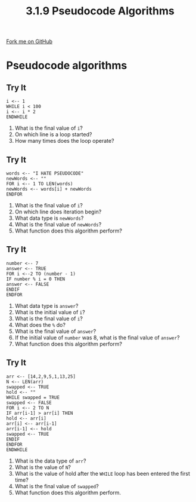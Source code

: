 #+STARTUP:indent
#+HTML_HEAD: <link rel="stylesheet" type="text/css" href="css/styles.css"/>
#+HTML_HEAD_EXTRA: <link href='http://fonts.googleapis.com/css?family=Ubuntu+Mono|Ubuntu' rel='stylesheet' type='text/css'>
#+OPTIONS: f:nil author:nil num:1 creator:nil timestamp:nil 
#+TITLE: 3.1.9 Pseudocode Algorithms
#+AUTHOR: Marc Scott

#+BEGIN_HTML
<div class=ribbon>
<a href="GITHUB URL HERE">Fork me on GitHub</a>
</div>
#+END_HTML
* Pseudocode algorithms
:PROPERTIES:
:HTML_CONTAINER_CLASS: activity
:END:
** Try It
:PROPERTIES:
:HTML_CONTAINER_CLASS: try
:END:
#+begin_src
i <-- 1
WHILE i < 100
i <-- i * 2
ENDWHILE
#+end_src
1. What is the final value of =i=?
2. On which line is a loop started?
3. How many times does the loop operate?
** Try It
:PROPERTIES:
:HTML_CONTAINER_CLASS: try
:END:
#+begin_src
words <-- "I HATE PSEUDOCODE"
newWords <-- ""
FOR i <-- 1 TO LEN(words)
newWords <-- words[i] + newWords
ENDFOR
#+end_src
1. What is the final value of =i=?
2. On which line does iteration begin?
3. What data type is =newWords=?
4. What is the final value of =newWords=?
5. What function does this algorithm perform?
** Try It
:PROPERTIES:
:HTML_CONTAINER_CLASS: try
:END:
#+begin_src
number <-- 7
answer <-- TRUE
FOR i <--2 TO (number - 1) 
IF number % i = 0 THEN
answer <-- FALSE
ENDIF
ENDFOR
#+end_src
1. What data type is =answer=?
2. What is the initial value of =i=?
3. What is the final value of =i=?
4. What does the =%= do?
5. What is the final value of =answer=?
6. If the initial value of =number= was 8, what is the final value of =answer=?
7. What function does this algorithm perform?
** Try It
:PROPERTIES:
:HTML_CONTAINER_CLASS: try
:END:
#+begin_src
arr <-- [14,2,9,5,1,13,25]
N <-- LEN(arr)
swapped <-- TRUE
hold <-- ""
WHILE swapped = TRUE   
swapped <-- FALSE
FOR i <-- 2 TO N
IF arr[i-1] > arr[i] THEN
hold <-- arr[i]
arr[i] <-- arr[i-1]
arr[i-1] <-- hold
swapped <-- TRUE
ENDIF
ENDFOR
ENDWHILE
#+end_src
1. What is the data type of =arr=?
2. What is the value of =N=?
3. What is the value of hold after the =WHILE= loop has been entered the first time?
4. What is the final value of =swapped=?
5. What function does this algorithm perform.
